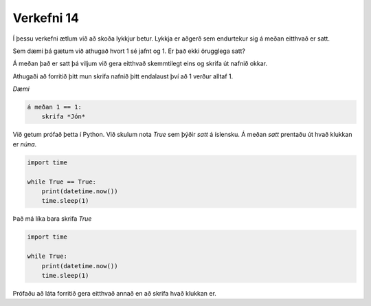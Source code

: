 .. _verkefni14:

Verkefni 14
===========

Í þessu verkefni ætlum við að skoða lykkjur betur. Lykkja er aðgerð sem endurtekur sig á meðan eitthvað er satt.

Sem dæmi þá gætum við athugað hvort 1 sé jafnt og 1. Er það ekki örugglega satt?

Á meðan það er satt þá viljum við gera eitthvað skemmtilegt eins og skrifa út nafnið okkar.

Athugaði að forritið þitt mun skrifa nafnið þitt endalaust því að 1 verður alltaf 1.

*Dæmi*

.. code-block:: python

    á meðan 1 == 1:
        skrifa *Jón*


Við getum prófað þetta í Python. Við skulum nota *True* sem þýðir *satt* á íslensku. Á meðan *satt* prentaðu út hvað klukkan er *núna*.

.. code-block:: python
    
    import time

    while True == True:
        print(datetime.now())
        time.sleep(1)

Það má líka bara skrifa *True*

.. code-block:: python
    
    import time

    while True:
        print(datetime.now())
        time.sleep(1)


Prófaðu að láta forritið gera eitthvað annað en að skrifa hvað klukkan er.

